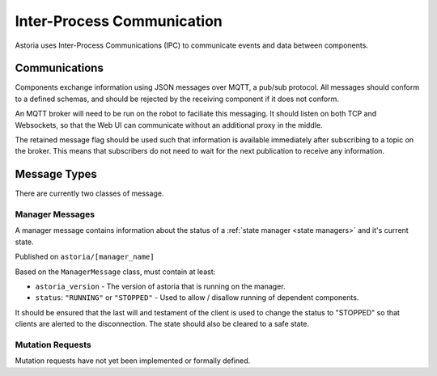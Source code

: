 Inter-Process Communication
===========================

Astoria uses Inter-Process Communications (IPC) to communicate events and data between components.

Communications
--------------

Components exchange information using JSON messages over MQTT, a pub/sub protocol. All messages should conform
to a defined schemas, and should be rejected by the receiving component if it does not conform.

An MQTT broker will need to be run on the robot to faciliate this messaging. It should listen on both TCP and Websockets, so that the Web UI can communicate without an additional proxy in the middle.

The retained message flag should be used such that information is available immediately after subscribing to a topic on 
the broker. This means that subscribers do not need to wait for the next publication to receive any information. 

Message Types
-------------

There are currently two classes of message.

Manager Messages
~~~~~~~~~~~~~~~~

A manager message contains information about the status of a :ref:`state manager <state managers>` and it's current state.

Published on ``astoria/[manager_name]``

Based on the ``ManagerMessage`` class, must contain at least:

- ``astoria_version`` - The version of astoria that is running on the manager.
- ``status``: ``"RUNNING"`` or ``"STOPPED"`` - Used to allow / disallow running of dependent components.

It should be ensured that the last will and testament of the client is used to change the status to "STOPPED" 
so that clients are alerted to the disconnection. The state should also be cleared to a safe state. 

Mutation Requests
~~~~~~~~~~~~~~~~~

Mutation requests have not yet been implemented or formally defined.
